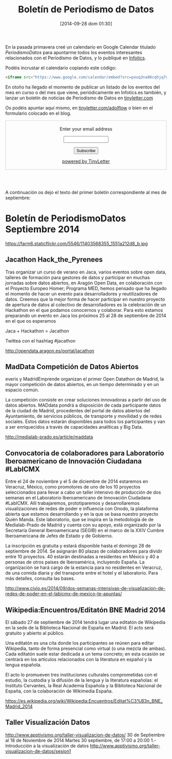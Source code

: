 #+BLOG: infotics
#+POSTID: 1110
#+CATEGORY: calendario, evento, periodismodatos 
#+TAGS: boletín, periodismodatos, tinyletter, 
#+DESCRIPTION: Presentación del boletín de Periodismo de Datos para estar al tanto sobre todo de eventos relacionados de periodismo de datos, pero también de presentaciones, enlaces, webs, ponencias, libros o cualquier otra producción cultural relacionada
#+TITLE: Boletín de Periodismo de Datos
#+DATE: [2014-09-28 dom 01:30]
#+OPTIONS: toc:nil num:nil todo:nil pri:nil tags:nil ^:nil TeX:nil

En la pasada primavera creé un calendario en Google Calendar titulado [[pouq3na86cqhjq7dsurteupqm0@group.calendar.google.com][PeriodismoDatos]] para apuntarme todos los eventos interesantes relacionados con el Periodismo de Datos, y lo publiqué en [[http://s.coop/1v0jc][Infotics]].

Podéis incrustar el calendario copiando este código:
#+BEGIN_SRC HTML
<iframe src="https://www.google.com/calendar/embed?src=pouq3na86cqhjq7dsurteupqm0%40group.calendar.google.com&ctz=Europe/Madrid" style="border: 0" width="800" height="600" frameborder="0" scrolling="no"></iframe>
#+END_SRC 

En otoño ha llegado el momento de publicar un listado de los eventos del mes en curso o del mes que viene, periódicamente en Infotics.es también, y lanzar un boletín de noticias de Periodismo de Datos en [[https://tinyletter.com/adolflow][tinyletter.com]]

Os podéis apuntar aquí mismo, en [[https://tinyletter.com/adolflow][tinyletter.com/adolflow]] o bien en el formulario colocado en el blog.
#+BEGIN_HTML
 <form style="border:1px solid #ccc;padding:3px;text-align:center;" action="https://tinyletter.com/adolflow" method="post" target="popupwindow" onsubmit="window.open('https://tinyletter.com/adolflow', 'popupwindow', 'scrollbars=yes,width=800,height=600');return true"><p><label for="tlemail">Enter your email address</label></p><p><input type="text" style="width:140px" name="email" id="tlemail" /></p><input type="hidden" value="1" name="embed"/><input type="submit" value="Subscribe" /><p><a href="https://tinyletter.com" target="_blank">powered by TinyLetter</a></p></form><br /><br /> 
#+END_HTML


A continuación os dejo el texto del primer boletín correspondiente al mes de septiembre:

* Boletín de PeriodismoDatos Septiembre 2014
#+CAPTION: Momento del taller de producción periodismo de datos de 2013 con Aron Pilhofer. Medialab-Prado 
#+ATTR_HTML: alt="Momento del taller de producción periodismo de datos de 2013 con Aron Pilhofer. Medialab-Prado"
https://farm6.staticflickr.com/5546/11403568355_1551a212d8_b.jpg

** Jacathon Hack_the_Pyrenees
Tras organizar un curso de verano en Jaca, varios eventos sobre open data, talleres de formación para gestores de datos y participar en muchas jornadas sobre datos abiertos, en Aragón Open Data, en colaboración con el Proyecto Europeo Homer; Programa MED, hemos pensado que ha llegado el momento de hacer un evento para desarrolladores y reutilizadores de datos. Creemos que la mejor forma de hacer participar en nuestro proyecto de apertura de datos al colectivo de desarrolladores es la celebración de un Hackathon en el que podamos conocernos y colaborar. Para esto estamos preparando un evento en Jaca los próximos 25 al 28 de septiembre de 2014 en el que os esperamos

Jaca + Hackathon = Jacathon

Twittea con el hashtag #jacathon

http://opendata.aragon.es/portal/jacathon
 

** MadData Competición de Datos Abiertos
everis y MadridEmprende organizan el primer Open Datathon de Madrid, la mayor competición de datos abiertos, en un tiempo determinado y en un espacio común.

La competición consiste en crear soluciones innovadoras a partir del uso de datos abiertos. MADdata pondrá a disposición de cada participante datos de la ciudad de Madrid, procedentes del portal de datos abiertos del Ayuntamiento, de servicios públicos, de transporte y movilidad y de redes sociales. Estos datos estarán disponibles para todos los participantes y van a ser enriquecidos a través de capacidades analíticas y Big Data.

http://medialab-prado.es/article/maddata

** Convocatoria de colaboradores para Laboratorio Iberoamericano de Innovación Ciudadana #LabICMX
Entre el 24 de noviembre y el 5 de diciembre de 2014 estaremos en Veracruz, México, como promotores de uno de los 10 proyectos seleccionados para llevar a cabo un taller intensivo de producción de dos semanas en el Laboratorio Iberoamericano de Innovación Ciudadana #LabICMX. Allí trabajaremos, prototiparemos y desarrollaremos visualizaciones de redes de poder e influencia con Onodo, la plataforma abierta que estamos desarrollando y en la que se basa nuestro proyecto Quién Manda.  Este laboratorio, que se inspira en la metodología de de Medialab-Prado de Madrid y cuenta con su apoyo, está organizado por la Secretaría General Iberoamericana (SEGIB) en el marco de la XXIV Cumbre Iberoamericana de Jefes de Estado y de Gobierno.

La inscripción es gratuita y estará disponible hasta el domingo 28 de septiembre de 2014. Se asignarán 80 plazas de colaboradores para dividir entre 10 proyectos. 40 estarán destinadas a residentes en México y 40 a personas de otros países de Iberoamérica, incluyendo España. La organización se hará cargo de la estancia para no residentes en Veracruz, de una comida diaria y del transporte entre el hotel y el laboratorio. Para más detalles, consulta las bases.

http://www.civio.es/2014/09/dos-semanas-intensivas-de-visualizacion-de-redes-de-poder-en-el-labicmx-de-mexico-te-apuntas/

** Wikipedia:Encuentros/Editatón BNE Madrid 2014

El sábado 27 de septiembre de 2014 tendrá lugar una editatón de Wikipedia en la sede de la Biblioteca Nacional de España en Madrid. El acto será gratuito y abierto al público.

Una editatón es una cita donde los participantes se reúnen para editar Wikipedia, tanto de forma presencial como virtual (o una mezcla de ambas). Cada editatón suele estar dedicada a un tema concreto; en esta ocasión se centrará en los artículos relacionados con la literatura en español y la lengua española.

El acto lo promueven tres instituciones culturales comprometidas con el estudio, la custodia y la difusión de la lengua y la literatura españolas: el Instituto Cervantes, la Real Academia Española y la Biblioteca Nacional de España, con la colaboración de Wikimedia España.

https://es.wikipedia.org/wiki/Wikipedia:Encuentros/Editat%C3%B3n_BNE_Madrid_2014

** Taller Visualización Datos
http://www.apptivismo.org/taller-visualizacion-de-datos/
30 de Septiembre al 18 de Noviembre de 2014
Martes 30 septiembre, de 17:00 a 20:00
1.- Introducción a la visualización de datos
http://www.apptivismo.org/taller-visualizacion-de-datos/sesion1










